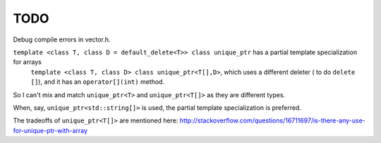 TODO
====

Debug compile errors in vector.h. 

``template <class T, class D = default_delete<T>> class unique_ptr`` has a partial template specialization for arrays
 ``template <class T, class D> class unique_ptr<T[],D>``, which uses a different deleter ( to do ``delete []``), and it has an ``operator[](int)`` method. 

So I can't mix and match ``unique_ptr<T>`` and ``unique_ptr<T[]>`` as they are different types.   

When, say, ``unique_ptr<std::string[]>`` is used, the partial template specialization is preferred.

The tradeoffs of ``unique_ptr<T[]>`` are mentioned here: http://stackoverflow.com/questions/16711697/is-there-any-use-for-unique-ptr-with-array
